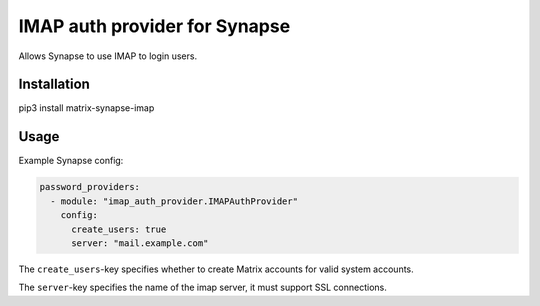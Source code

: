IMAP auth provider for Synapse
==============================

Allows Synapse to use IMAP to login users.

Installation
------------

pip3 install matrix-synapse-imap

Usage
-----

Example Synapse config:

.. code:: yaml

    password_providers:
      - module: "imap_auth_provider.IMAPAuthProvider"
        config:
          create_users: true
          server: "mail.example.com"

The ``create_users``-key specifies whether to create Matrix accounts
for valid system accounts.

The ``server``-key specifies the name of the imap server, it must support SSL connections.

